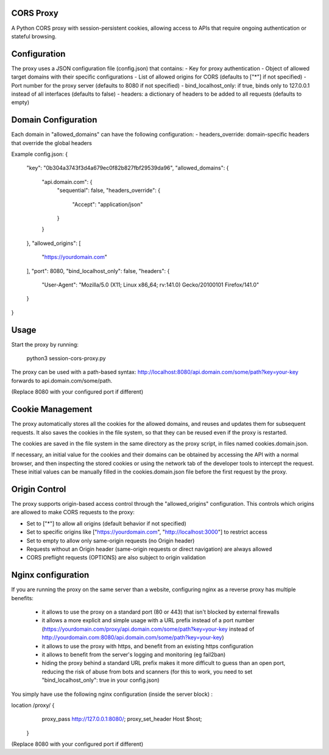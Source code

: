 CORS Proxy
==========

A Python CORS proxy with session-persistent cookies, allowing access to APIs that require
ongoing authentication or stateful browsing.

Configuration
=============

The proxy uses a JSON configuration file (config.json) that contains:
- Key for proxy authentication
- Object of allowed target domains with their specific configurations
- List of allowed origins for CORS (defaults to ["*"] if not specified)
- Port number for the proxy server (defaults to 8080 if not specified)
- bind_localhost_only: if true, binds only to 127.0.0.1 instead of all interfaces (defaults to false)
- headers: a dictionary of headers to be added to all requests (defaults to empty)

Domain Configuration
====================

Each domain in "allowed_domains" can have the following configuration:
- headers_override: domain-specific headers that override the global headers

Example config.json:
{
  "key": "0b304a3743f3d4a679ec0f82b827fbf29539da96",
  "allowed_domains": {
    "api.domain.com": {
      "sequential": false,
      "headers_override": {
        "Accept": "application/json"
      }
    }
  },
  "allowed_origins": [
    "https://yourdomain.com"
  ],
  "port": 8080,
  "bind_localhost_only": false,
  "headers": {
    "User-Agent": "Mozilla/5.0 (X11; Linux x86_64; rv:141.0) Gecko/20100101 Firefox/141.0"
  }
}

Usage
=====

Start the proxy by running:

    python3 session-cors-proxy.py

The proxy can be used with a path-based syntax:
http://localhost:8080/api.domain.com/some/path?key=your-key
forwards to api.domain.com/some/path.

(Replace 8080 with your configured port if different)

Cookie Management
=================

The proxy automatically stores all the cookies for the allowed domains,
and reuses and updates them for subsequent requests. It also saves the cookies in the file system,
so that they can be reused even if the proxy is restarted.

The cookies are saved in the file system in the same directory as the proxy script,
in files named cookies.domain.json.

If necessary, an initial value for the cookies and their domains can be obtained by accessing the API with a normal browser,
and then inspecting the stored cookies or using the network tab of the developer tools to intercept the request.
These initial values can be manually filled in the cookies.domain.json file before the first request by the proxy.

Origin Control
==============

The proxy supports origin-based access control through the "allowed_origins" configuration.
This controls which origins are allowed to make CORS requests to the proxy:

- Set to ["*"] to allow all origins (default behavior if not specified)
- Set to specific origins like ["https://yourdomain.com", "http://localhost:3000"] to restrict access
- Set to empty to allow only same-origin requests (no Origin header)
- Requests without an Origin header (same-origin requests or direct navigation) are always allowed
- CORS preflight requests (OPTIONS) are also subject to origin validation

Nginx configuration
===================

If you are running the proxy on the same server than a website, configuring nginx as a reverse proxy has
multiple benefits:

  * it allows to use the proxy on a standard port (80 or 443) that isn't blocked by external firewalls
  * it allows a more explicit and simple usage with a URL prefix instead of a port number
    (https://yourdomain.com/proxy/api.domain.com/some/path?key=your-key instead of http://yourdomain.com:8080/api.domain.com/some/path?key=your-key)
  * it allows to use the proxy with https, and benefit from an existing https configuration
  * it allows to benefit from the server's logging and monitoring (eg fail2ban)
  * hiding the proxy behind a standard URL prefix makes it more difficult to guess than an open port,
    reducing the risk of abuse from bots and scanners (for this to work, you need to set "bind_localhost_only": true in your config.json)

You simply have use the following nginx configuration (inside the server block) :

location /proxy/ {
        proxy_pass http://127.0.0.1:8080/;
        proxy_set_header Host $host;
    }

(Replace 8080 with your configured port if different)
